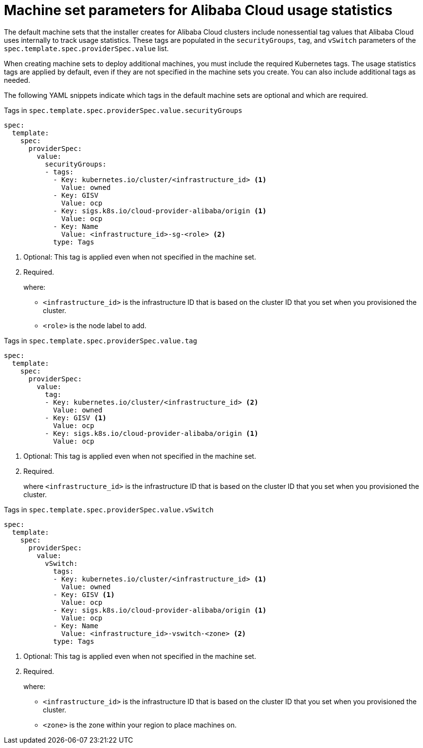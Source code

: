 // Module included in the following assemblies:
//
// * machine_management/creating-infrastructure-machinesets.adoc
// * machine_management/creating_machinesets/creating-machineset-alibaba.adoc

ifeval::["{context}" == "creating-infrastructure-machinesets"]
:infra:
endif::[]

:_content-type: REFERENCE
[id="machineset-yaml-alibaba-usage-stats_{context}"]
= Machine set parameters for Alibaba Cloud usage statistics

The default machine sets that the installer creates for Alibaba Cloud clusters include nonessential tag values that Alibaba Cloud uses internally to track usage statistics. These tags are populated in the `securityGroups`, `tag`, and `vSwitch` parameters of the `spec.template.spec.providerSpec.value` list.

When creating machine sets to deploy additional machines, you must include the required Kubernetes tags. The usage statistics tags are applied by default, even if they are not specified in the machine sets you create. You can also include additional tags as needed.

The following YAML snippets indicate which tags in the default machine sets are optional and which are required.

.Tags in `spec.template.spec.providerSpec.value.securityGroups`
[source,yaml]
----
spec:
  template:
    spec:
      providerSpec:
        value:
          securityGroups:
          - tags:
            - Key: kubernetes.io/cluster/<infrastructure_id> <1>
              Value: owned
            - Key: GISV
              Value: ocp
            - Key: sigs.k8s.io/cloud-provider-alibaba/origin <1>
              Value: ocp
            - Key: Name
              Value: <infrastructure_id>-sg-<role> <2>
            type: Tags
----
<1> Optional: This tag is applied even when not specified in the machine set.
<2> Required.
+
where:
+
* `<infrastructure_id>` is the infrastructure ID that is based on the cluster ID that you set when you provisioned the cluster.
* `<role>` is the node label to add.

.Tags in `spec.template.spec.providerSpec.value.tag`
[source,yaml]
----
spec:
  template:
    spec:
      providerSpec:
        value:
          tag:
          - Key: kubernetes.io/cluster/<infrastructure_id> <2>
            Value: owned
          - Key: GISV <1>
            Value: ocp
          - Key: sigs.k8s.io/cloud-provider-alibaba/origin <1>
            Value: ocp
----
<1> Optional: This tag is applied even when not specified in the machine set.
<2> Required.
+
where `<infrastructure_id>` is the infrastructure ID that is based on the cluster ID that you set when you provisioned the cluster.

.Tags in `spec.template.spec.providerSpec.value.vSwitch`
[source,yaml]
----
spec:
  template:
    spec:
      providerSpec:
        value:
          vSwitch:
            tags:
            - Key: kubernetes.io/cluster/<infrastructure_id> <1>
              Value: owned
            - Key: GISV <1>
              Value: ocp
            - Key: sigs.k8s.io/cloud-provider-alibaba/origin <1>
              Value: ocp
            - Key: Name
              Value: <infrastructure_id>-vswitch-<zone> <2>
            type: Tags
----
<1> Optional: This tag is applied even when not specified in the machine set.
<2> Required.
+
where:
+
* `<infrastructure_id>` is the infrastructure ID that is based on the cluster ID that you set when you provisioned the cluster.
* `<zone>` is the zone within your region to place machines on.
